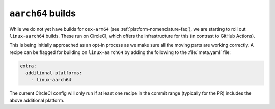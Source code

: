``aarch64`` builds
==================

.. datechanged:: 2023-11-18
   Added this section as initial linux-aarch64 builds are starting

While we do not yet have builds for ``osx-arm64`` (see
:ref:`platform-nomenclature-faq`), we are starting to roll out
``linux-aarch64`` builds. These run on CircleCI, which offers the
infrastructure for this (in contrast to GitHub Actions).

This is being initially approached as an opt-in process as we make sure
all the moving parts are working correctly. A recipe can be flagged for
building on ``linux-aarch64`` by adding the following to the
:file:`meta.yaml` file:

.. code-block:: yaml

   extra:
     additional-platforms:
       - linux-aarch64

The current CircleCI config will only run if at least one recipe in the
commit range (typically for the PR) includes the above additional
platform.
